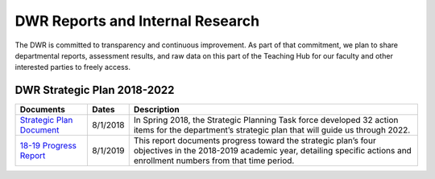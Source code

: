 =================================
DWR Reports and Internal Research 
=================================

The DWR is committed to transparency and continuous improvement. As part of that commitment, we plan to share departmental reports, assessment results, and raw data on this part of the Teaching Hub for our faculty and other interested parties to freely access.

DWR Strategic Plan 2018-2022
------------------------------
=========================================================================================== ======== ===================================================================================================================================================================================
Documents                                                                                   Dates    Description
=========================================================================================== ======== ===================================================================================================================================================================================
`Strategic Plan Document <https://olemiss.app.box.com/s/tosir7njy2bpzs8cv1mo09q07hrntkzf>`_ 8/1/2018 In Spring 2018, the Strategic Planning Task force developed 32 action items for the department’s strategic plan that will guide us through 2022.
`18-19 Progress Report <https://olemiss.box.com/s/z969blu8byqih2thy15nnkiojk0amicu>`_       8/1/2019 This report documents progress toward the strategic plan’s four objectives in the 2018-2019 academic year, detailing specific actions and enrollment numbers from that time period.
=========================================================================================== ======== ===================================================================================================================================================================================

